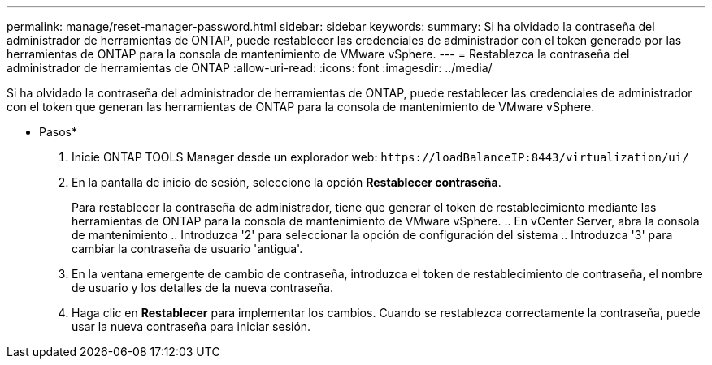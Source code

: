 ---
permalink: manage/reset-manager-password.html 
sidebar: sidebar 
keywords:  
summary: Si ha olvidado la contraseña del administrador de herramientas de ONTAP, puede restablecer las credenciales de administrador con el token generado por las herramientas de ONTAP para la consola de mantenimiento de VMware vSphere. 
---
= Restablezca la contraseña del administrador de herramientas de ONTAP
:allow-uri-read: 
:icons: font
:imagesdir: ../media/


[role="lead"]
Si ha olvidado la contraseña del administrador de herramientas de ONTAP, puede restablecer las credenciales de administrador con el token que generan las herramientas de ONTAP para la consola de mantenimiento de VMware vSphere.

* Pasos*

. Inicie ONTAP TOOLS Manager desde un explorador web: `\https://loadBalanceIP:8443/virtualization/ui/`
. En la pantalla de inicio de sesión, seleccione la opción *Restablecer contraseña*.
+
Para restablecer la contraseña de administrador, tiene que generar el token de restablecimiento mediante las herramientas de ONTAP para la consola de mantenimiento de VMware vSphere. .. En vCenter Server, abra la consola de mantenimiento .. Introduzca '2' para seleccionar la opción de configuración del sistema .. Introduzca '3' para cambiar la contraseña de usuario 'antigua'.

. En la ventana emergente de cambio de contraseña, introduzca el token de restablecimiento de contraseña, el nombre de usuario y los detalles de la nueva contraseña.
. Haga clic en *Restablecer* para implementar los cambios. Cuando se restablezca correctamente la contraseña, puede usar la nueva contraseña para iniciar sesión.

